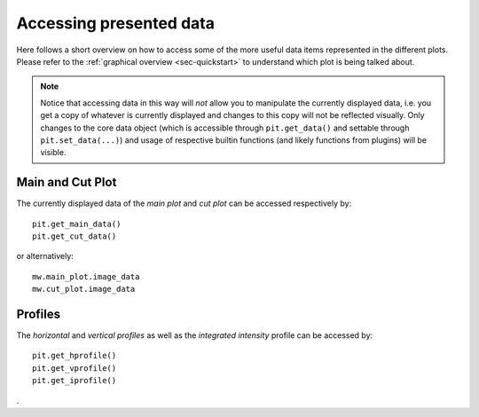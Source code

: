 .. _sec-access:

Accessing presented data
========================

Here follows a short overview on how to access some of the more useful data 
items represented in the different plots.
Please refer to the :ref:`graphical overview <sec-quickstart>` to understand 
which plot is being talked about.

.. note::
   Notice that accessing data in this way will *not* allow you to manipulate 
   the currently displayed data, i.e. you get a copy of whatever is currently 
   displayed and changes to this copy will not be reflected visually.  
   Only changes to the core data object (which is accessible through 
   ``pit.get_data()`` and settable through ``pit.set_data(...)``) and usage 
   of respective builtin functions (and likely functions from plugins) will be 
   visible.


Main and Cut Plot
-----------------

The currently displayed data of the *main plot* and *cut plot* can be 
accessed respectively by::

   pit.get_main_data()
   pit.get_cut_data()

or alternatively::

   mw.main_plot.image_data
   mw.cut_plot.image_data

Profiles
--------

The *horizontal* and *vertical profiles* as well as the *integrated 
intensity* profile can be accessed by::

   pit.get_hprofile()
   pit.get_vprofile()
   pit.get_iprofile()

.
